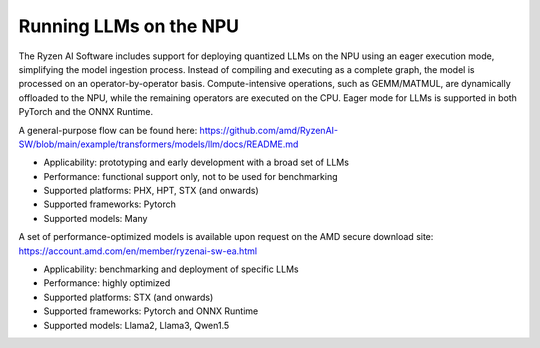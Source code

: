 #######################
Running LLMs on the NPU
#######################


The Ryzen AI Software includes support for deploying quantized LLMs on the NPU using an eager execution mode, simplifying the model ingestion process. Instead of compiling and executing as a complete graph, the model is processed on an operator-by-operator basis. Compute-intensive operations, such as GEMM/MATMUL, are dynamically offloaded to the NPU, while the remaining operators are executed on the CPU. Eager mode for LLMs is supported in both PyTorch and the ONNX Runtime. 

A general-purpose flow can be found here: https://github.com/amd/RyzenAI-SW/blob/main/example/transformers/models/llm/docs/README.md 

- Applicability: prototyping and early development with a broad set of LLMs 
- Performance: functional support only, not to be used for benchmarking 
- Supported platforms: PHX, HPT, STX (and onwards) 
- Supported frameworks: Pytorch 
- Supported models: Many 

A set of performance-optimized models is available upon request on the AMD secure download site: https://account.amd.com/en/member/ryzenai-sw-ea.html 

- Applicability: benchmarking and deployment of specific LLMs 
- Performance: highly optimized 
- Supported platforms: STX (and onwards) 
- Supported frameworks: Pytorch and ONNX Runtime 
- Supported models: Llama2, Llama3, Qwen1.5 


..
  ------------

  #####################################
  License
  #####################################

 Ryzen AI is licensed under `MIT License <https://github.com/amd/ryzen-ai-documentation/blob/main/License>`_ . Refer to the `LICENSE File <https://github.com/amd/ryzen-ai-documentation/blob/main/License>`_ for the full license text and copyright notice.
